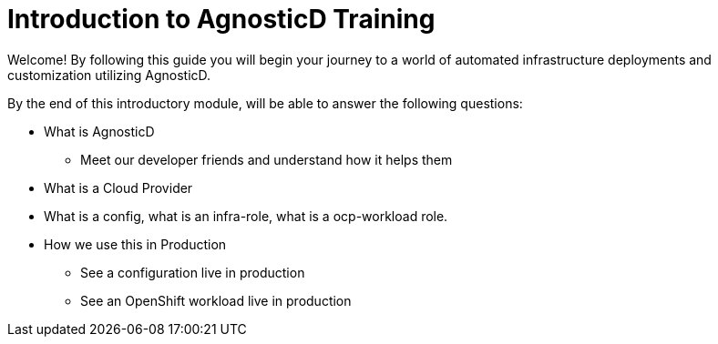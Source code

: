 = Introduction to AgnosticD Training

Welcome! By following this guide you will begin your journey to a world of automated infrastructure deployments
and customization utilizing AgnosticD.

By the end of this introductory module, will be able to answer the following questions:

* What is AgnosticD
** Meet our developer friends and understand how it helps them
* What is a Cloud Provider
* What is a config, what is an infra-role, what is a ocp-workload role.
* How we use this in Production
** See a configuration live in production
** See an OpenShift workload live in production
